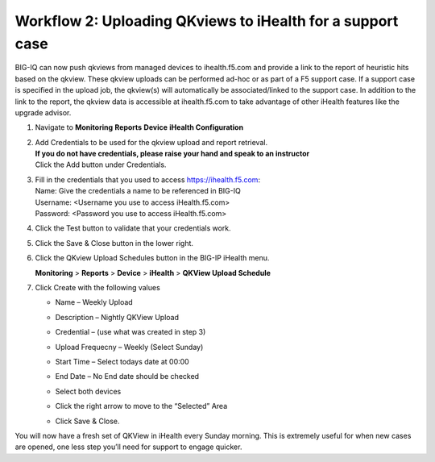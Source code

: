 Workflow 2: Uploading QKviews to iHealth for a support case
~~~~~~~~~~~~~~~~~~~~~~~~~~~~~~~~~~~~~~~~~~~~~~~~~~~~~~~~~~~

BIG-IQ can now push qkviews from managed devices to ihealth.f5.com and
provide a link to the report of heuristic hits based on the qkview.
These qkview uploads can be performed ad-hoc or as part of a F5 support
case. If a support case is specified in the upload job, the qkview(s)
will automatically be associated/linked to the support case. In addition
to the link to the report, the qkview data is accessible at
ihealth.f5.com to take advantage of other iHealth features like the
upgrade advisor.

1. Navigate to **Monitoring** **Reports** **Device** **iHealth
   Configuration**

   |image97|

2. | Add Credentials to be used for the qkview upload and report retrieval.
   | **If you do not have credentials, please raise your hand and speak
     to an instructor**
   | Click the Add button under Credentials.
   | |image98|

3. | Fill in the credentials that you used to access
     https://ihealth.f5.com:
   | Name: Give the credentials a name to be referenced in BIG-IQ
   | Username: <Username you use to access iHealth.f5.com>
   | Password: <Password you use to access iHealth.f5.com>
   | |image99|

4. Click the Test button to validate that your credentials work.

5. Click the Save & Close button in the lower right.

6. Click the QKview Upload Schedules button in the BIG-IP iHealth menu.

   **Monitoring** > **Reports** > **Device** > **iHealth** > **QKView Upload
   Schedule**

7. Click Create with the following values
   
   - Name – Weekly Upload
   - Description – Nightly QKView Upload
   - Credential – (use what was created in step 3)
   - Upload Frequecny – Weekly (Select Sunday)
   - Start Time – Select todays date at 00:00
   - End Date – No End date should be checked
   - Select both devices
   - Click the right arrow to move to the “Selected” Area
   - | Click Save & Close.
     | |image100|

You will now have a fresh set of QKView in iHealth every Sunday morning.
This is extremely useful for when new cases are opened, one less step
you’ll need for support to engage quicker.

.. |image97| image:: ../media/image94.png
   :width: 6.5in
   :height: 2.7in
.. |image98| image:: ../media/image95.png
   :width: 1.88472in
   :height: 0.92639in
.. |image99| image:: ../media/image96.png
   :width: 3.37624in
   :height: 2.14141in
.. |image100| image:: ../media/image97.png
   :width: 5.13861in
   :height: 2.70482in



